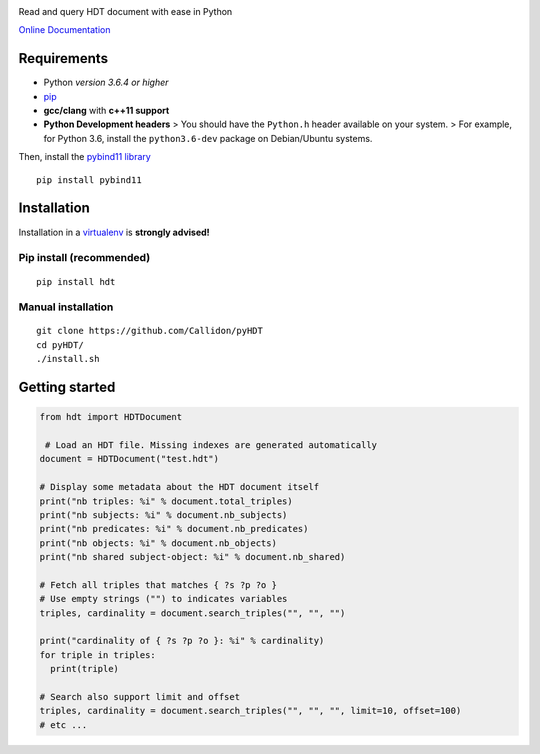 |Build Status| |Documentation Status| |PyPI version|

Read and query HDT document with ease in Python

`Online Documentation <https://callidon.github.io/pyHDT>`__

Requirements
============

-  Python *version 3.6.4 or higher*
-  `pip <https://pip.pypa.io/en/stable/>`__
-  **gcc/clang** with **c++11 support**
-  **Python Development headers** > You should have the ``Python.h``
   header available on your system.
   > For example, for Python 3.6, install the ``python3.6-dev`` package
   on Debian/Ubuntu systems.

Then, install the `pybind11
library <http://pybind11.readthedocs.io/en/stable/>`__

::

    pip install pybind11

Installation
============

Installation in a `virtualenv <https://virtualenv.pypa.io/en/stable/>`__
is **strongly advised!**

Pip install (recommended)
-------------------------

::

    pip install hdt

Manual installation
-------------------

::

    git clone https://github.com/Callidon/pyHDT
    cd pyHDT/
    ./install.sh

Getting started
===============

.. code:: python

    from hdt import HDTDocument

     # Load an HDT file. Missing indexes are generated automatically
    document = HDTDocument("test.hdt")

    # Display some metadata about the HDT document itself
    print("nb triples: %i" % document.total_triples)
    print("nb subjects: %i" % document.nb_subjects)
    print("nb predicates: %i" % document.nb_predicates)
    print("nb objects: %i" % document.nb_objects)
    print("nb shared subject-object: %i" % document.nb_shared)

    # Fetch all triples that matches { ?s ?p ?o }
    # Use empty strings ("") to indicates variables
    triples, cardinality = document.search_triples("", "", "")

    print("cardinality of { ?s ?p ?o }: %i" % cardinality)
    for triple in triples:
      print(triple)

    # Search also support limit and offset
    triples, cardinality = document.search_triples("", "", "", limit=10, offset=100)
    # etc ...

.. |Build Status| image:: https://travis-ci.org/Callidon/pyHDT.svg?branch=master
   :target: https://travis-ci.org/Callidon/pyHDT
.. |Documentation Status| image:: https://readthedocs.org/projects/pyhdt/badge/?version=latest
   :target: https://callidon.github.io/pyHDT
.. |PyPI version| image:: https://badge.fury.io/py/hdt.svg
   :target: https://badge.fury.io/py/hdt
